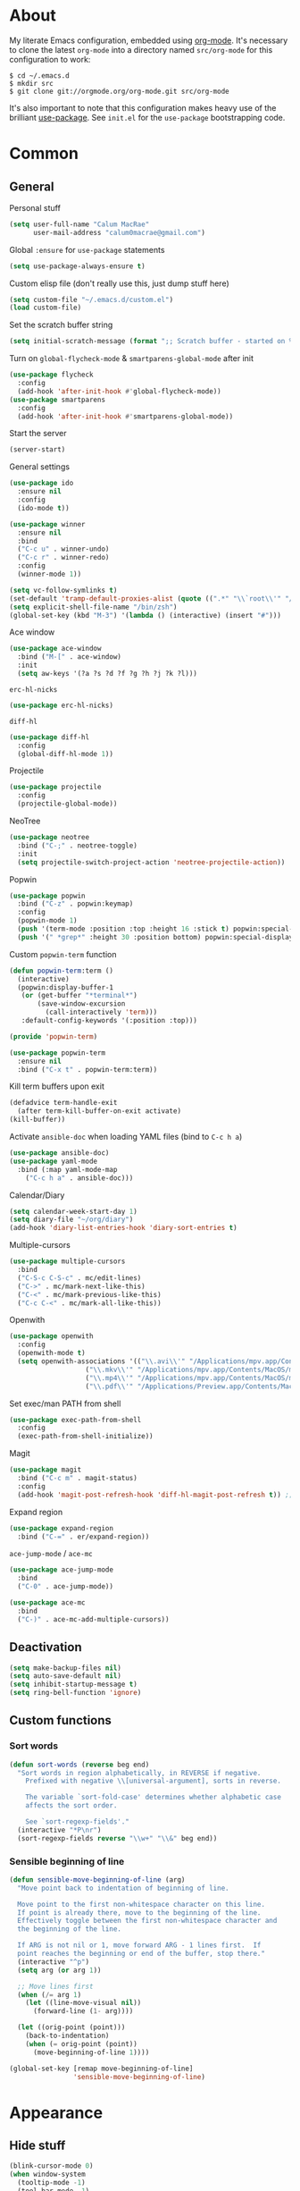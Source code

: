 * About
My literate Emacs configuration, embedded using [[http://orgmode.org/][org-mode]].
It's necessary to clone the latest ~org-mode~ into a directory named ~src/org-mode~ for this configuration to work:
#+begin_example
$ cd ~/.emacs.d
$ mkdir src
$ git clone git://orgmode.org/org-mode.git src/org-mode
#+end_example

It's also important to note that this configuration makes heavy use of the brilliant [[https://github.com/jwiegley/use-package][use-package]].
See ~init.el~ for the ~use-package~ bootstrapping code.
* Common
** General
Personal stuff
#+begin_src emacs-lisp
(setq user-full-name "Calum MacRae"
      user-mail-address "calum0macrae@gmail.com")
#+end_src

Global ~:ensure~ for ~use-package~ statements
#+begin_src emacs-lisp
(setq use-package-always-ensure t)
#+end_src

Custom elisp file (don't really use this, just dump stuff here)
#+begin_src emacs-lisp
(setq custom-file "~/.emacs.d/custom.el")
(load custom-file)
#+end_src

Set the scratch buffer string
#+begin_src emacs-lisp
(setq initial-scratch-message (format ";; Scratch buffer - started on %s\n\n" (current-time-string)))
#+end_src

Turn on ~global-flycheck-mode~ & ~smartparens-global-mode~ after init
#+begin_src emacs-lisp
(use-package flycheck
  :config
  (add-hook 'after-init-hook #'global-flycheck-mode))
(use-package smartparens
  :config
  (add-hook 'after-init-hook #'smartparens-global-mode))
#+end_src

Start the server
#+begin_src emacs-lisp
(server-start)
#+end_src

General settings
#+begin_src emacs-lisp
(use-package ido
  :ensure nil
  :config
  (ido-mode t))

(use-package winner
  :ensure nil
  :bind
  ("C-c u" . winner-undo)
  ("C-c r" . winner-redo)
  :config
  (winner-mode 1))

(setq vc-follow-symlinks t)
(set-default 'tramp-default-proxies-alist (quote ((".*" "\\`root\\'" "/ssh:%h:"))))
(setq explicit-shell-file-name "/bin/zsh")
(global-set-key (kbd "M-3") '(lambda () (interactive) (insert "#")))
#+end_src

Ace window
#+begin_src emacs-lisp
(use-package ace-window
  :bind ("M-[" . ace-window)
  :init
  (setq aw-keys '(?a ?s ?d ?f ?g ?h ?j ?k ?l)))
#+end_src

~erc-hl-nicks~
#+begin_src emacs-lisp
(use-package erc-hl-nicks)
#+end_src

~diff-hl~
#+begin_src emacs-lisp
(use-package diff-hl
  :config
  (global-diff-hl-mode 1))
#+end_src

Projectile
#+begin_src emacs-lisp
(use-package projectile
  :config
  (projectile-global-mode))
#+end_src

NeoTree
#+begin_src emacs-lisp
(use-package neotree
  :bind ("C-;" . neotree-toggle)
  :init
  (setq projectile-switch-project-action 'neotree-projectile-action))
#+end_src

Popwin
#+begin_src emacs-lisp
(use-package popwin
  :bind ("C-z" . popwin:keymap)
  :config
  (popwin-mode 1)
  (push '(term-mode :position :top :height 16 :stick t) popwin:special-display-config)
  (push '(" *grep*" :height 30 :position bottom) popwin:special-display-config))
#+end_src

Custom ~popwin-term~ function
#+begin_src emacs-lisp
(defun popwin-term:term ()
  (interactive)
  (popwin:display-buffer-1
   (or (get-buffer "*terminal*")
       (save-window-excursion
         (call-interactively 'term)))
   :default-config-keywords '(:position :top)))

(provide 'popwin-term)

(use-package popwin-term
  :ensure nil
  :bind ("C-x t" . popwin-term:term))
#+end_src

Kill term buffers upon exit
#+begin_src emacs-lisp
(defadvice term-handle-exit
  (after term-kill-buffer-on-exit activate)
(kill-buffer))
#+end_src

Activate ~ansible-doc~ when loading YAML files (bind to ~C-c h a~)
#+begin_src emacs-lisp
(use-package ansible-doc)
(use-package yaml-mode
  :bind (:map yaml-mode-map
    ("C-c h a" . ansible-doc)))
#+end_src

Calendar/Diary
#+begin_src emacs-lisp
(setq calendar-week-start-day 1)
(setq diary-file "~/org/diary")
(add-hook 'diary-list-entries-hook 'diary-sort-entries t)
#+end_src

Multiple-cursors
#+begin_src emacs-lisp
(use-package multiple-cursors
  :bind
  ("C-S-c C-S-c" . mc/edit-lines)
  ("C->" . mc/mark-next-like-this)
  ("C-<" . mc/mark-previous-like-this)
  ("C-c C-<" . mc/mark-all-like-this))
#+end_src

Openwith
#+begin_src emacs-lisp
(use-package openwith
  :config
  (openwith-mode t)
  (setq openwith-associations '(("\\.avi\\'" "/Applications/mpv.app/Contents/MacOS/mpv" (file))
  			       ("\\.mkv\\'" "/Applications/mpv.app/Contents/MacOS/mpv" (file))
  			       ("\\.mp4\\'" "/Applications/mpv.app/Contents/MacOS/mpv" (file))
  			       ("\\.pdf\\'" "/Applications/Preview.app/Contents/MacOS/Preview" (file)))))
#+end_src

Set exec/man PATH from shell
#+begin_src emacs-lisp
(use-package exec-path-from-shell
  :config
  (exec-path-from-shell-initialize))
#+end_src

Magit
#+begin_src emacs-lisp
(use-package magit
  :bind ("C-c m" . magit-status)
  :config
  (add-hook 'magit-post-refresh-hook 'diff-hl-magit-post-refresh t)) ;; Ensure live diff previews are updated after ~magit~ action
#+end_src

Expand region
#+begin_src emacs-lisp
(use-package expand-region
  :bind ("C-=" . er/expand-region))
#+end_src

~ace-jump-mode~ / ~ace-mc~
#+begin_src emacs-lisp
(use-package ace-jump-mode
  :bind
  ("C-0" . ace-jump-mode))

(use-package ace-mc
  :bind
  ("C-)" . ace-mc-add-multiple-cursors))
#+end_src

** Deactivation
#+begin_src emacs-lisp
(setq make-backup-files nil)
(setq auto-save-default nil)
(setq inhibit-startup-message t)
(setq ring-bell-function 'ignore)
#+end_src

** Custom functions
*** Sort words
#+begin_src emacs-lisp
(defun sort-words (reverse beg end)
  "Sort words in region alphabetically, in REVERSE if negative.
    Prefixed with negative \\[universal-argument], sorts in reverse.
  
    The variable `sort-fold-case' determines whether alphabetic case
    affects the sort order.
  
    See `sort-regexp-fields'."
  (interactive "*P\nr")
  (sort-regexp-fields reverse "\\w+" "\\&" beg end))
#+end_src

*** Sensible beginning of line
#+begin_src emacs-lisp
(defun sensible-move-beginning-of-line (arg)
  "Move point back to indentation of beginning of line.

  Move point to the first non-whitespace character on this line.
  If point is already there, move to the beginning of the line.
  Effectively toggle between the first non-whitespace character and
  the beginning of the line.

  If ARG is not nil or 1, move forward ARG - 1 lines first.  If
  point reaches the beginning or end of the buffer, stop there."
  (interactive "^p")
  (setq arg (or arg 1))

  ;; Move lines first
  (when (/= arg 1)
    (let ((line-move-visual nil))
      (forward-line (1- arg))))

  (let ((orig-point (point)))
    (back-to-indentation)
    (when (= orig-point (point))
      (move-beginning-of-line 1))))

(global-set-key [remap move-beginning-of-line]
                'sensible-move-beginning-of-line)
#+end_src

* Appearance
** Hide stuff
#+begin_src emacs-lisp
(blink-cursor-mode 0)
(when window-system
  (tooltip-mode -1)
  (tool-bar-mode -1)
  (menu-bar-mode -1)
  (scroll-bar-mode -1))
#+end_src

** Clock
#+begin_src emacs-lisp
(setq display-time-format "%H:%M %a %d %b ")
(setq display-time-default-load-average nil)
(display-time-mode 1)
#+end_src

** Fringes
#+begin_src emacs-lisp
(fringe-mode '(4 . 0))

(defun hide-fringes ()
  (set-window-fringes (selected-window) 0 0))

(add-hook 'eshell-mode 'hide-fringes)
#+end_src

** Current line highlighting
#+begin_src emacs-lisp
(global-hl-line-mode t)
#+end_src

Disable ~hl-line-mode~ for specific modes/buffers
#+begin_src emacs-lisp
(make-variable-buffer-local 'global-hl-line-mode)
(defvar my-ghd-modes '(
                       shell-mode-hook
                       git-commit-mode-hook
                       mu4e-main-mode-hook
                       mu4e-view-mode-hook
                       mu4e-headers-mode-hook
                       term-mode-hook
                      )
  "Modes to ensure global-hl-line-mode is disabled for.")
(dolist (m my-ghd-modes)
  (add-hook m (lambda () (setq global-hl-line-mode nil))))
#+end_src

** Indent guides
#+begin_src emacs-lisp
(use-package indent-guide
  :config
  (defvar my-indent-modes '(
                            yaml-mode-hook
                            python-mode-hook
                            js2-mode-hook
                            go-mode-hook
                            ruby-mode-hook
                            emacs-lisp-mode-hook
                            common-lisp-mode-hook
                            lisp-interaction-mode-hook
                        )
    "Modes to ensure indent-guide-mode is enabled for.")
  (dolist (m my-indent-modes)
      (add-hook m 'indent-guide-mode)))
#+end_src

** Rainbow Delimiters
#+begin_src emacs-lisp
(use-package rainbow-delimiters
  :config
  (defvar my-rainbow-modes '(
                            yaml-mode-hook
                            python-mode-hook
                            js2-mode-hook
                            go-mode-hook
                            ruby-mode-hook
                            emacs-lisp-mode-hook
                            common-lisp-mode-hook
                            lisp-interaction-mode-hook
                        )
    "Modes to ensure rainbow-delimiters-mode is enabled for.")
  (dolist (m my-rainbow-modes)
      (add-hook m 'rainbow-delimiters-mode)))
#+end_src
** Theme
#+begin_src emacs-lisp
(use-package spacemacs-theme)
(load-theme 'spacemacs-light t)
#+end_src

** Custom modeline
#+begin_src emacs-lisp
(defun shorten-directory (dir max-length)
  "Show up to `max-length' characters of a directory name `dir'."
  (let ((path (reverse (split-string (abbreviate-file-name dir) "/")))
        (output ""))
    (when (and path (equal "" (car path)))
      (setq path (cdr path)))
    (while (and path (< (length output) (- max-length 4)))
      (setq output (concat (car path) "/" output))
      (setq path (cdr path)))
    (when path
      (setq output (concat ".../" output)))
    output))

(setq-default mode-line-format
              (quote
               ("   "
                ;; mode
		(:propertize (:eval (shorten-directory default-directory 10))
			     'face 'mode-line-folder-face)
		(:propertize "%b"
			     'face 'mode-line-filename-face)
		" "
                (:propertize mode-line-modified 'face 'mode-line-modified-face)
		"  "
		(vc-mode vc-mode)
		"  "
                ;; 'mode-name'
                (:propertize "%m" 'face 'mode-line-mode-name)
                "    "
                ;; line number
                "Line %l, %p    "
	       (:propertize global-mode-string 'face 'mode-line-mode-string))))
#+end_src

* Helm Config
#+begin_src emacs-lisp
(use-package helm
;;(require 'helm-config)
  :init
  (global-unset-key (kbd "C-x c"))
  :bind(("C-c h" . helm-command-prefix)
        ("C-x b" . helm-mini)
        ("C-x C-f" . helm-find-files)
        ("C-x C-l" . helm-locate)
        ("M-x" . helm-M-x)
        ("M-y" . helm-show-kill-ring)

        :map helm-map
        ("<tab>" . helm-execute-persistent-action)
        ("C-z" . helm-select-action))

  :config
  (setq helm-display-header-line            nil
        helm-scroll-amount                    8
        helm-autoresize-mode                  t
        helm-split-window-in-side-p           t
        helm-move-to-line-cycle-in-source     t
        helm-M-x-fuzzy-match                  t
        helm-buffers-fuzzy-matching           t
        helm-recentf-fuzzy-match              t
        helm-ff-search-library-in-sexp        t
        helm-ff-file-name-history-use-recentf t)

  (helm-mode 1))
(use-package helm-projectile)
#+end_src

* Misc Language Config
#+begin_src emacs-lisp
(use-package go-mode
  :config
  (add-to-list 'exec-path "~/code/go/bin")
  (add-hook 'before-save-hook 'gofmt-before-save)
  (setenv "GOPATH" "/Users/cmacrae/code/go"))

(use-package markdown-mode
  :config
  (add-to-list 'auto-mode-alist '("\\.md\\'" . markdown-mode)))
  (add-hook 'markdown-mode-hook 'flyspell-mode)

(use-package jinja2-mode
  :config
  (add-to-list 'auto-mode-alist '("\\.j2\\'" . jinja2-mode)))

(use-package js2-mode
  :config
  (add-to-list 'auto-mode-alist '("\\.js\\'" . js2-mode)))
#+end_src

* Mail
** mu4e
General config
#+begin_src emacs-lisp
(use-package mu4e
  :ensure nil
  :load-path "/usr/local/share/emacs/site-lisp/mu4e"
  :config
  (setq
   mail-user-agent                 'mu4e-user-agent
   mu4e-mu-binary                  "/usr/local/bin/mu"
   mu4e-maildir                    "~/.mail/gmail"
   mu4e-html2text-command          "w3m -dump -T text/html"
   mu4e-get-mail-command           "offlineimap -q"
   mu4e-update-interval            300
   mu4e-attachment-dir             "~/downloads"
   mu4e-sent-messages-behavior     'delete
   mu4e-view-show-images           t
   mu4e-view-prefer-html           t
   mu4e-use-fancy-chars            t
   mu4e-headers-skip-duplicates    t
   message-kill-buffer-on-exit     t
   mu4e-hide-index-messages        t
   mu4e-compose-signature
   (concat
    "Kind Regards,\n"
    "Calum MacRae\n"))
  
  ;; Enable spellchecking when composing a mesage
  (add-hook 'mu4e-compose-mode-hook 'flyspell-mode))

  ;; GPG
  (add-hook 'mu4e-compose-mode-hook 'epa-mail-mode)
  (add-hook 'mu4e-view-mode-hook 'epa-mail-mode)
#+end_src

Make the ~gnus-dired-mail-buffers~ function also work on message-mode derived modes, such as mu4e-compose-mode, bound to ~C-c  C-a~
#+begin_src emacs-lisp
(use-package gnus-dired
  :ensure nil
  :config
  (defun gnus-dired-mail-buffers ()
    "Return a list of active message buffers."
    (let (buffers)
      (save-current-buffer
        (dolist (buffer (buffer-list t))
  	(set-buffer buffer)
  	(when (and (derived-mode-p 'message-mode)
  		(null message-sent-message-via))
  	  (push (buffer-name buffer) buffers))))
      (nreverse buffers)))
  
  (setq gnus-dired-mail-mode 'mu4e-user-agent)
  (add-hook 'dired-mode-hook 'turn-on-gnus-dired-mode))
#+end_src

"View in browser" action for mu4e
#+begin_src emacs-lisp
(defun mu4e-msgv-action-view-in-browser (msg)
  "View the body of the message in a web browser."
  (interactive)
  (let ((html (mu4e-msg-field (mu4e-message-at-point t) :body-html))
	(tmpfile (format "%s/%d.html" temporary-file-directory (random))))
    (unless html (error "No html part for this message"))
    (with-temp-file tmpfile
      (insert
       "<html>"
       "<head><meta http-equiv=\"content-type\""
       "content=\"text/html;charset=UTF-8\">"
       html))
    (browse-url (concat "file://" tmpfile))))
(add-to-list 'mu4e-view-actions
	     '("View in browser" . mu4e-msgv-action-view-in-browser) t)
#+end_src
** smtpmail
#+begin_src emacs-lisp
(use-package starttls
  :ensure nil
  :config
  (setq starttls-extra-arguments '("--x509cafile" "/opt/pkg/share/ncat/ca-bundle.crt")))

(use-package smtpmail
  :ensure nil
  :config
  (setq message-send-mail-function 'smtpmail-send-it
        smtpmail-stream-type 'starttls
        smtpmail-smtp-service 587
        smtpmail-default-smtp-server "smtp.gmail.com"
        smtpmail-smtp-server "smtp.gmail.com"
        smtpmail-smtp-user "calum0macrae@gmail.com"))
#+end_src

* Org Config
** General
#+begin_src emacs-lisp
(global-set-key "\C-cl" 'org-store-link)
(global-set-key "\C-cc" 'org-capture)
(global-set-key "\C-ca" 'org-agenda)
(global-set-key "\C-cb" 'org-iswitchb)
(setq org-return-follows-link t)
(setq org-agenda-files '("~/org"))
(setq org-capture-templates
      '(("t" "Todo" entry (file+headline "~/org/gtd.org" "Tasks")
	 "* TODO %^{Brief Description} %^g\n%?\tAdded: %U")
	("r" "ToRead" entry (file+headline "~/org/gtd.org" "Tasks")
	 "* TOREAD %^{Title} %^g\n%?\tLink: %c")
	("p" "Project" entry (file+headline "~/org/gtd.org" "Projects")
	 "* %^{Brief Description} %^g\n%?\tAdded: %U")
	("m" "Maybe" entry (file+headline "~/org/gtd.org" "Maybe/Some Day")
	 "* %^{Brief Description} %^g\n%?\tAdded: %U")))
#+end_src

** ~org-page~
#+begin_src emacs-lisp
(use-package org-page
  :config
  (setq op/repository-directory "~/code/git/blog")
  (setq op/theme-root-directory "~/Documents/blog/themes")
  (setq op/theme 'cmacrae)
  (setq op/site-domain "http://cmacr.ae")
  (setq op/site-main-title "Calum MacRae")
  (setq op/site-sub-title "/home/cmacrae")
  (setq op/personal-disqus-shortname "cmacrae")
  (setq op/personal-github-link "https://github.com/cmacrae"))
#+end_src

** ~org-bullets~
#+begin_src emacs-lisp
(use-package org-bullets
  :config
  (add-hook 'org-mode-hook (lambda () (org-bullets-mode 1))))
#+end_src


